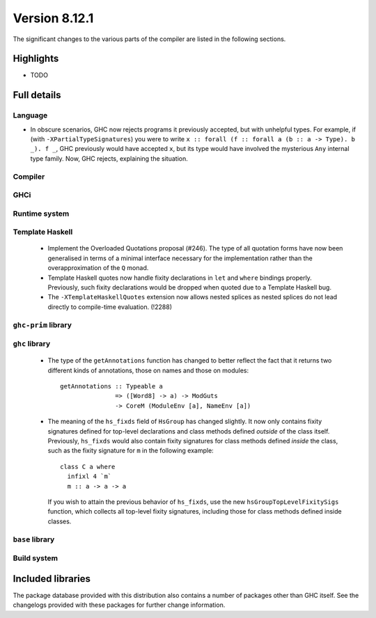 .. _release-8-12-1:

Version 8.12.1
==============

The significant changes to the various parts of the compiler are listed in the
following sections.


Highlights
----------

- TODO

Full details
------------

Language
~~~~~~~~

* In obscure scenarios, GHC now rejects programs it previously accepted, but
  with unhelpful types. For example, if (with ``-XPartialTypeSignatures``) you
  were to write ``x :: forall (f :: forall a (b :: a -> Type). b _). f _``, GHC previously
  would have accepted ``x``, but its type would have involved the mysterious ``Any``
  internal type family. Now, GHC rejects, explaining the situation.

Compiler
~~~~~~~~


GHCi
~~~~


Runtime system
~~~~~~~~~~~~~~

Template Haskell
~~~~~~~~~~~~~~~~

 - Implement the Overloaded Quotations proposal (#246). The type of all quotation
   forms have now been generalised in terms of a minimal interface necessary for the
   implementation rather than the overapproximation of the ``Q`` monad.

 - Template Haskell quotes now handle fixity declarations in ``let`` and
   ``where`` bindings properly. Previously, such fixity declarations would
   be dropped when quoted due to a Template Haskell bug.

 - The ``-XTemplateHaskellQuotes`` extension now allows nested splices as nested
   splices do not lead directly to compile-time evaluation. (!2288)

``ghc-prim`` library
~~~~~~~~~~~~~~~~~~~~

``ghc`` library
~~~~~~~~~~~~~~~

 - The type of the ``getAnnotations`` function has changed to better reflect
   the fact that it returns two different kinds of annotations, those on
   names and those on modules: ::

      getAnnotations :: Typeable a
                     => ([Word8] -> a) -> ModGuts
                     -> CoreM (ModuleEnv [a], NameEnv [a])

 - The meaning of the ``hs_fixds`` field of ``HsGroup`` has changed slightly.
   It now only contains fixity signatures defined for top-level declarations
   and class methods defined *outside* of the class itself. Previously,
   ``hs_fixds`` would also contain fixity signatures for class methods defined
   *inside* the class, such as the fixity signature for ``m`` in the following
   example: ::

     class C a where
       infixl 4 `m`
       m :: a -> a -> a

   If you wish to attain the previous behavior of ``hs_fixds``, use the new
   ``hsGroupTopLevelFixitySigs`` function, which collects all top-level fixity
   signatures, including those for class methods defined inside classes.

``base`` library
~~~~~~~~~~~~~~~~

Build system
~~~~~~~~~~~~

Included libraries
------------------

The package database provided with this distribution also contains a number of
packages other than GHC itself. See the changelogs provided with these packages
for further change information.

.. ghc-package-list::

    libraries/array/array.cabal:             Dependency of ``ghc`` library
    libraries/base/base.cabal:               Core library
    libraries/binary/binary.cabal:           Dependency of ``ghc`` library
    libraries/bytestring/bytestring.cabal:   Dependency of ``ghc`` library
    libraries/Cabal/Cabal/Cabal.cabal:       Dependency of ``ghc-pkg`` utility
    libraries/containers/containers/containers.cabal:   Dependency of ``ghc`` library
    libraries/deepseq/deepseq.cabal:         Dependency of ``ghc`` library
    libraries/directory/directory.cabal:     Dependency of ``ghc`` library
    libraries/exceptions/exceptions.cabal:   Dependency of ``haskeline`` library
    libraries/filepath/filepath.cabal:       Dependency of ``ghc`` library
    compiler/ghc.cabal:                      The compiler itself
    libraries/ghci/ghci.cabal:               The REPL interface
    libraries/ghc-boot/ghc-boot.cabal:       Internal compiler library
    libraries/ghc-boot-th/ghc-boot-th.cabal: Internal compiler library
    libraries/ghc-compact/ghc-compact.cabal: Core library
    libraries/ghc-heap/ghc-heap.cabal:       GHC heap-walking library
    libraries/ghc-prim/ghc-prim.cabal:       Core library
    libraries/haskeline/haskeline.cabal:     Dependency of ``ghci`` executable
    libraries/hpc/hpc.cabal:                 Dependency of ``hpc`` executable
    libraries/integer-gmp/integer-gmp.cabal: Core library
    libraries/libiserv/libiserv.cabal:       Internal compiler library
    libraries/mtl/mtl.cabal:                 Dependency of ``Cabal`` library
    libraries/parsec/parsec.cabal:           Dependency of ``Cabal`` library
    libraries/pretty/pretty.cabal:           Dependency of ``ghc`` library
    libraries/process/process.cabal:         Dependency of ``ghc`` library
    libraries/stm/stm.cabal:                 Dependency of ``haskeline`` library
    libraries/template-haskell/template-haskell.cabal:     Core library
    libraries/terminfo/terminfo.cabal:       Dependency of ``haskeline`` library
    libraries/text/text.cabal:               Dependency of ``Cabal`` library
    libraries/time/time.cabal:               Dependency of ``ghc`` library
    libraries/transformers/transformers.cabal: Dependency of ``ghc`` library
    libraries/unix/unix.cabal:               Dependency of ``ghc`` library
    libraries/Win32/Win32.cabal:             Dependency of ``ghc`` library
    libraries/xhtml/xhtml.cabal:             Dependency of ``haddock`` executable

